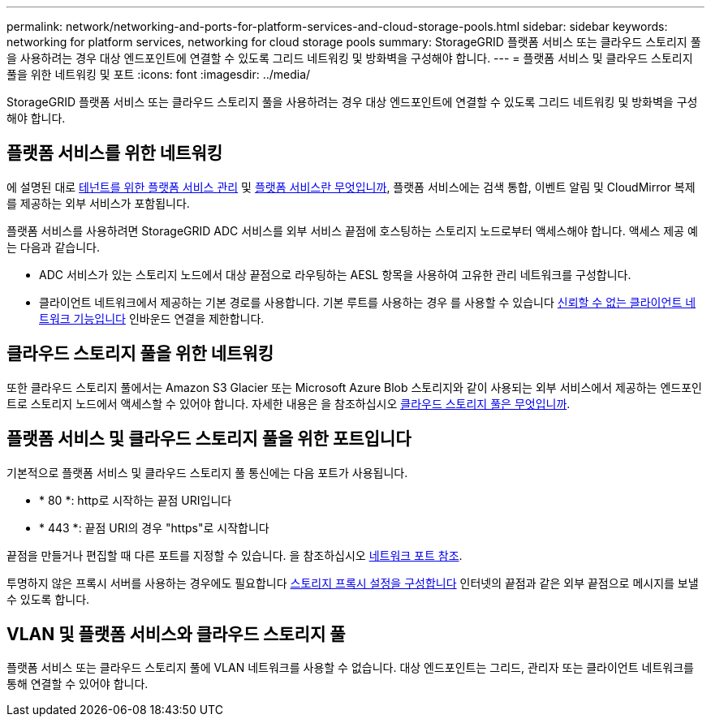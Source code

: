 ---
permalink: network/networking-and-ports-for-platform-services-and-cloud-storage-pools.html 
sidebar: sidebar 
keywords: networking for platform services, networking for cloud storage pools 
summary: StorageGRID 플랫폼 서비스 또는 클라우드 스토리지 풀을 사용하려는 경우 대상 엔드포인트에 연결할 수 있도록 그리드 네트워킹 및 방화벽을 구성해야 합니다. 
---
= 플랫폼 서비스 및 클라우드 스토리지 풀을 위한 네트워킹 및 포트
:icons: font
:imagesdir: ../media/


[role="lead"]
StorageGRID 플랫폼 서비스 또는 클라우드 스토리지 풀을 사용하려는 경우 대상 엔드포인트에 연결할 수 있도록 그리드 네트워킹 및 방화벽을 구성해야 합니다.



== 플랫폼 서비스를 위한 네트워킹

에 설명된 대로 xref:../admin/manage-platform-services-for-tenants.adoc[테넌트를 위한 플랫폼 서비스 관리] 및 xref:../tenant/what-platform-services-are.adoc[플랫폼 서비스란 무엇입니까], 플랫폼 서비스에는 검색 통합, 이벤트 알림 및 CloudMirror 복제를 제공하는 외부 서비스가 포함됩니다.

플랫폼 서비스를 사용하려면 StorageGRID ADC 서비스를 외부 서비스 끝점에 호스팅하는 스토리지 노드로부터 액세스해야 합니다. 액세스 제공 예는 다음과 같습니다.

* ADC 서비스가 있는 스토리지 노드에서 대상 끝점으로 라우팅하는 AESL 항목을 사용하여 고유한 관리 네트워크를 구성합니다.
* 클라이언트 네트워크에서 제공하는 기본 경로를 사용합니다. 기본 루트를 사용하는 경우 를 사용할 수 있습니다 xref:../admin/managing-untrusted-client-networks.adoc[신뢰할 수 없는 클라이언트 네트워크 기능입니다] 인바운드 연결을 제한합니다.




== 클라우드 스토리지 풀을 위한 네트워킹

또한 클라우드 스토리지 풀에서는 Amazon S3 Glacier 또는 Microsoft Azure Blob 스토리지와 같이 사용되는 외부 서비스에서 제공하는 엔드포인트로 스토리지 노드에서 액세스할 수 있어야 합니다. 자세한 내용은 을 참조하십시오 xref:../ilm/what-cloud-storage-pool-is.adoc[클라우드 스토리지 풀은 무엇입니까].



== 플랫폼 서비스 및 클라우드 스토리지 풀을 위한 포트입니다

기본적으로 플랫폼 서비스 및 클라우드 스토리지 풀 통신에는 다음 포트가 사용됩니다.

* * 80 *: http로 시작하는 끝점 URI입니다
* * 443 *: 끝점 URI의 경우 "https"로 시작합니다


끝점을 만들거나 편집할 때 다른 포트를 지정할 수 있습니다. 을 참조하십시오 xref:network-port-reference.adoc[네트워크 포트 참조].

투명하지 않은 프록시 서버를 사용하는 경우에도 필요합니다 xref:../admin/configuring-storage-proxy-settings.adoc[스토리지 프록시 설정을 구성합니다] 인터넷의 끝점과 같은 외부 끝점으로 메시지를 보낼 수 있도록 합니다.



== VLAN 및 플랫폼 서비스와 클라우드 스토리지 풀

플랫폼 서비스 또는 클라우드 스토리지 풀에 VLAN 네트워크를 사용할 수 없습니다. 대상 엔드포인트는 그리드, 관리자 또는 클라이언트 네트워크를 통해 연결할 수 있어야 합니다.
